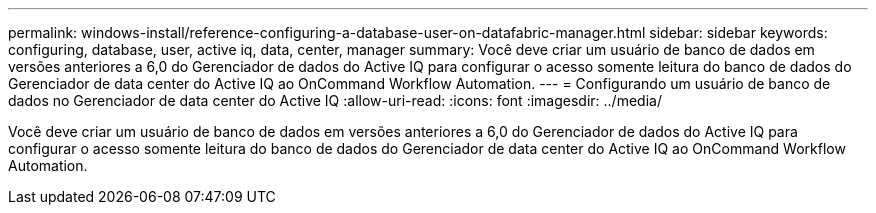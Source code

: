 ---
permalink: windows-install/reference-configuring-a-database-user-on-datafabric-manager.html 
sidebar: sidebar 
keywords: configuring, database, user, active iq, data, center, manager 
summary: Você deve criar um usuário de banco de dados em versões anteriores a 6,0 do Gerenciador de dados do Active IQ para configurar o acesso somente leitura do banco de dados do Gerenciador de data center do Active IQ ao OnCommand Workflow Automation. 
---
= Configurando um usuário de banco de dados no Gerenciador de data center do Active IQ
:allow-uri-read: 
:icons: font
:imagesdir: ../media/


[role="lead"]
Você deve criar um usuário de banco de dados em versões anteriores a 6,0 do Gerenciador de dados do Active IQ para configurar o acesso somente leitura do banco de dados do Gerenciador de data center do Active IQ ao OnCommand Workflow Automation.

